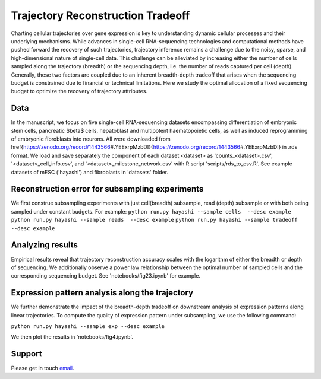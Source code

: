 

Trajectory Reconstruction Tradeoff
==================================

.. image:: https://github.com/nitzanlab/trajectory_reconstruction_tradeoff/raw/main/.images/fig1.png
   :width: 500px
   :align: center

Charting cellular trajectories over gene expression is key to understanding dynamic cellular processes and their underlying mechanisms. 
While advances in single-cell RNA-sequencing technologies and  computational methods have pushed forward the recovery of such trajectories, trajectory inference remains a challenge due to the noisy, sparse, and high-dimensional nature of single-cell data. 
This challenge can be alleviated by increasing either the number of cells sampled along the trajectory (breadth) or the sequencing depth, i.e. the number of reads captured per cell (depth). 
Generally, these two factors are coupled due to an inherent breadth-depth tradeoff that arises when the sequencing budget is constrained due to financial or technical limitations. 
Here we study the optimal allocation of a fixed sequencing budget to optimize the recovery of trajectory attributes. 

Data
----
In the manuscript, we focus on five single-cell RNA-sequencing datasets encompassing differentiation of embryonic stem cells, pancreatic $\beta$ cells, hepatoblast and multipotent haematopoietic cells, as well as induced reprogramming of embryonic fibroblasts into neurons. 
All were downloaded from \href{https://zenodo.org/record/1443566\#.YEExrpMzbDI}{https://zenodo.org/record/1443566\#.YEExrpMzbDI} in .rds format.
We load and save separately the component of each dataset <dataset> as 'counts_<dataset>.csv', '<dataset>_cell_info.csv', and '<dataset>_milestone_network.csv' with R script 'scripts/rds_to_csv.R'.
See example datasets of mESC ('hayashi') and fibroblasts in 'datasets' folder.

Reconstruction error for subsampling experiments
------------------------------------------------
We first construe subsampling experiments with just cell(breadth) subsample, read (depth) subsample or with both being sampled under constant budgets. 
For example:
``python run.py hayashi --sample cells  --desc example``
``python run.py hayashi --sample reads  --desc example``
``python run.py hayashi --sample tradeoff  --desc example``

.. image:: https://github.com/nitzanlab/trajectory_reconstruction_tradeoff/raw/main/.images/hayashi_pc.png
   :width: 150px
   :align: left

.. image:: https://github.com/nitzanlab/trajectory_reconstruction_tradeoff/raw/main/.images/hayashi_pt.png
   :width: 150px
   :align: center

.. image:: https://github.com/nitzanlab/trajectory_reconstruction_tradeoff/raw/main/.images/hayashi_tradeoff.png
   :width: 150px
   :align: right

Analyzing results
-----------------
Empirical results reveal that trajectory reconstruction accuracy scales with the logarithm of either the breadth or depth of sequencing. 
We additionally observe a power law relationship between the optimal number of sampled cells and the corresponding sequencing budget.
See 'notebooks/fig23.ipynb' for example.

Expression pattern analysis along the trajectory
------------------------------------------------
We further demonstrate the impact of the breadth-depth tradeoff on downstream analysis of expression patterns along linear trajectories.
To compute the quality of expression pattern under subsampling, we use the following command:

``python run.py hayashi --sample exp --desc example``

We then plot the results in 'notebooks/fig4.ipynb'.



.. Reference
.. ---------
.. Noa Moriel, Edvin Memmet, and Mor Nitzan (2022), Optimal sequencing budget allocation for trajectory reconstruction,
.. `bioRxiv <bioarxiv link>`_.

Support
-------
Please get in touch `email <mailto:noa.moriel@mail.huji.ac.il>`_.